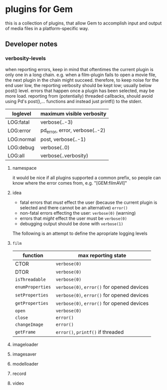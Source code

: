 * plugins for Gem

this is a collection of plugins, that allow Gem to accomplish input and output
of media files in a platform-specific way.

** Developer notes

*** verbosity-levels
when reporting errors, keep in mind that oftentimes the current plugin is only
one in a long chain.
e.g. when a film-plugin fails to open a movie file, the next plugin in the
chain might succeed. therefore, to keep noise for the end user low, the
reporting verbosity should be kept low; usually below post() level.
errors that happen once a plugin has been selected, may be more load.
reporting from (potentially) threaded callbacks, should avoid using Pd's
post(),... functions and instead just printf() to the stderr.

| loglevel   | maximum visible verbosity      |
|------------+--------------------------------|
| LOG:fatal  | verbose(..-3)                  |
| LOG:error  | pd_error, error, verbose(..-2) |
| LOG:normal | post, verbose(..-1)            |
| LOG:debug  | verbose(..0)                   |
| LOG:all    | verbose(..verbosity)           |

***** namespace
it would be nice if all plugins supported a common prefix, so people can know where the error comes from,
e.g. "[GEM:filmAVI]"

***** idea
 - fatal errors that /must/ effect the user (because the current plugin is selected and there cannot be an alternative) ~error()~
 - non-fatal errors effecting the user: ~verbose(0)~ (warning)
 - errors that /might/ effect the user must be ~verbose(0)~
 - debugging output should be done with ~verbose(1)~

The following is an attempt to define the apropriate logging levels

**** ~film~
| function         | max reporting state                        |
|------------------+--------------------------------------------|
| CTOR             | ~verbose(0)~                               |
| DTOR             | ~verbose(0)~                               |
| ~isThreadable~   | ~verbose(0)~                               |
| ~enumProperties~ | ~verbose(0)~, ~error()~ for opened devices |
| ~setProperties~  | ~verbose(0)~, ~error()~ for opened devices |
| ~getProperties~  | ~verbose(0)~, ~error()~ for opened devices |
| ~open~           | ~verbose(0)~                               |
| ~close~          | ~error()~                                  |
| ~changeImage~    | ~error()~                                  |
| ~getFrame~       | ~error()~, ~printf()~ if threaded          |


**** imageloader
**** imagesaver
**** modelloader
**** record
**** video
